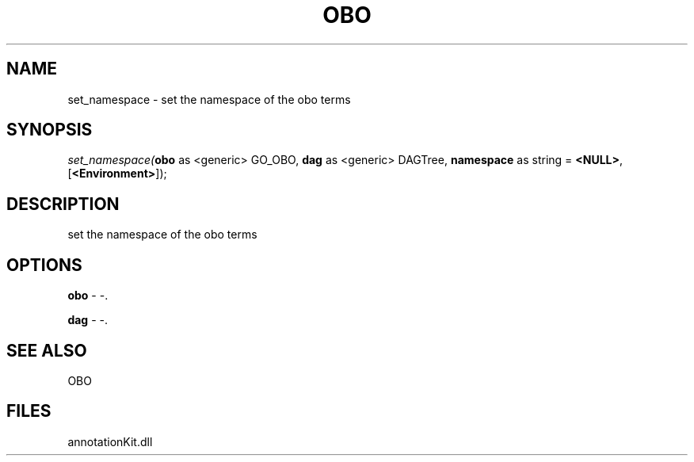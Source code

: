 .\" man page create by R# package system.
.TH OBO 1 2000-Jan "set_namespace" "set_namespace"
.SH NAME
set_namespace \- set the namespace of the obo terms
.SH SYNOPSIS
\fIset_namespace(\fBobo\fR as <generic> GO_OBO, 
\fBdag\fR as <generic> DAGTree, 
\fBnamespace\fR as string = \fB<NULL>\fR, 
[\fB<Environment>\fR]);\fR
.SH DESCRIPTION
.PP
set the namespace of the obo terms
.PP
.SH OPTIONS
.PP
\fBobo\fB \fR\- -. 
.PP
.PP
\fBdag\fB \fR\- -. 
.PP
.SH SEE ALSO
OBO
.SH FILES
.PP
annotationKit.dll
.PP
